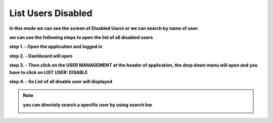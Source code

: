 List Users Disabled
===================

**In this mode we can see the screen of Disabled Users or we can search by name of user.**

**we can use the following steps to open the list of all disabled users**

**step 1. - Open the application and logged in**

**step 2. - Dashboard will open**

.. image:: screenshot/Admin_Dashboard.JPG

**step 3. - Then click on the USER MANAGEMENT at the header of application, the drop down menu will open and you have to click on LIST USER: DISABLE**

.. image:: create_user_pic/ListusersDisabled.jpg

**step 4. - So List of all disable user will displayed**

.. image:: create_user_pic/userdisable.jpg

.. note:: **you can directoly search a specific user by using search bar**

            .. image:: create_user_pic/searchbar.jpg